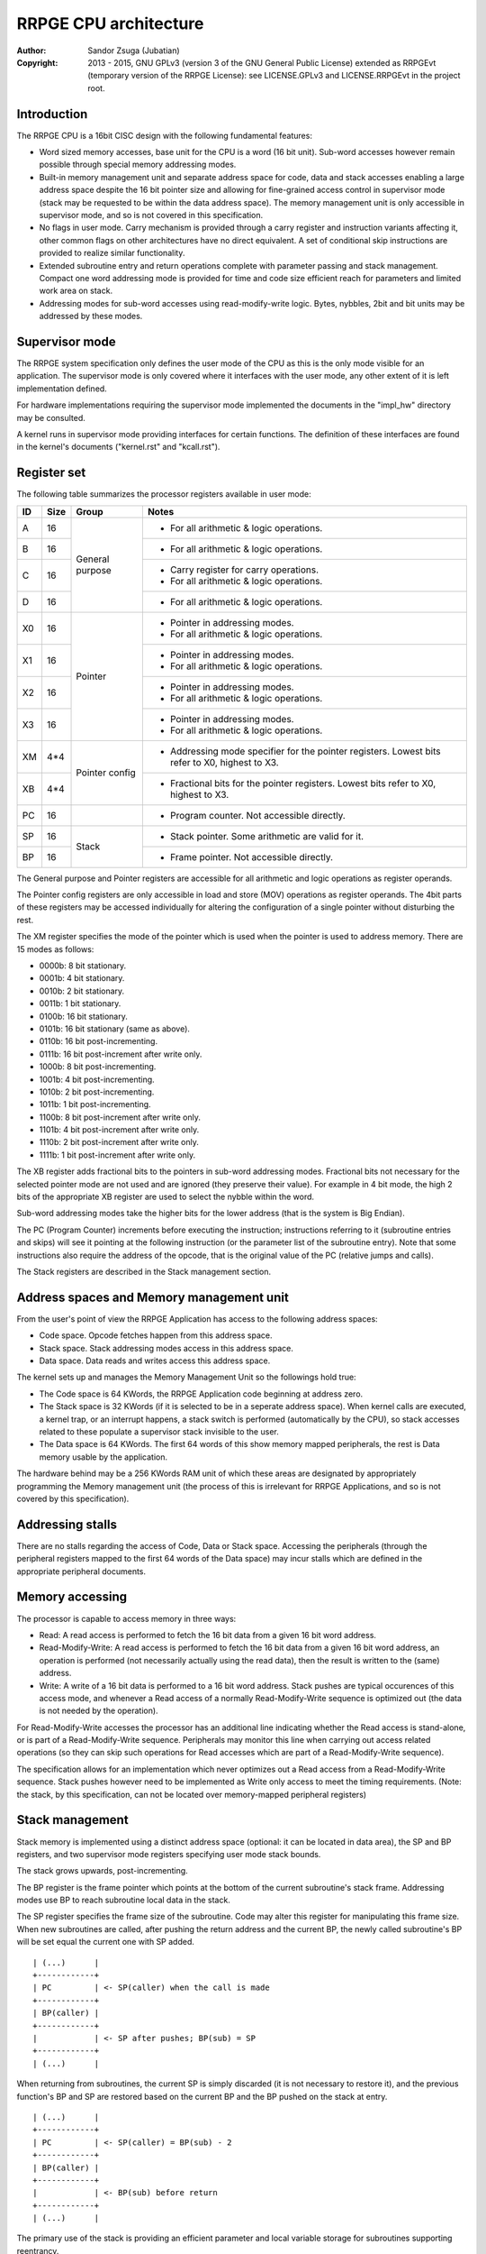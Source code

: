 
RRPGE CPU architecture
==============================================================================

:Author:    Sandor Zsuga (Jubatian)
:Copyright: 2013 - 2015, GNU GPLv3 (version 3 of the GNU General Public
            License) extended as RRPGEvt (temporary version of the RRPGE
            License): see LICENSE.GPLv3 and LICENSE.RRPGEvt in the project
            root.




Introduction
------------------------------------------------------------------------------


The RRPGE CPU is a 16bit CISC design with the following fundamental features:

- Word sized memory accesses, base unit for the CPU is a word (16 bit unit).
  Sub-word accesses however remain possible through special memory addressing
  modes.

- Built-in memory management unit and separate address space for code, data
  and stack accesses enabling a large address space despite the 16 bit pointer
  size and allowing for fine-grained access control in supervisor mode (stack
  may be requested to be within the data address space). The memory management
  unit is only accessible in supervisor mode, and so is not covered in this
  specification.

- No flags in user mode. Carry mechanism is provided through a carry register
  and instruction variants affecting it, other common flags on other
  architectures have no direct equivalent. A set of conditional skip
  instructions are provided to realize similar functionality.

- Extended subroutine entry and return operations complete with parameter
  passing and stack management. Compact one word addressing mode is provided
  for time and code size efficient reach for parameters and limited work area
  on stack.

- Addressing modes for sub-word accesses using read-modify-write logic. Bytes,
  nybbles, 2bit and bit units may be addressed by these modes.




Supervisor mode
------------------------------------------------------------------------------


The RRPGE system specification only defines the user mode of the CPU as this
is the only mode visible for an application. The supervisor mode is only
covered where it interfaces with the user mode, any other extent of it is
left implementation defined.

For hardware implementations requiring the supervisor mode implemented the
documents in the "impl_hw" directory may be consulted.

A kernel runs in supervisor mode providing interfaces for certain functions.
The definition of these interfaces are found in the kernel's documents
("kernel.rst" and "kcall.rst").




Register set
------------------------------------------------------------------------------


The following table summarizes the processor registers available in user mode:

+----+------+---------+------------------------------------------------------+
| ID | Size | Group   | Notes                                                |
+====+======+=========+======================================================+
| A  | 16   |         | - For all arithmetic & logic operations.             |
+----+------+ General +------------------------------------------------------+
| B  | 16   | purpose | - For all arithmetic & logic operations.             |
+----+------+         +------------------------------------------------------+
| C  | 16   |         | - Carry register for carry operations.               |
|    |      |         | - For all arithmetic & logic operations.             |
+----+------+         +------------------------------------------------------+
| D  | 16   |         | - For all arithmetic & logic operations.             |
+----+------+---------+------------------------------------------------------+
| X0 | 16   |         | - Pointer in addressing modes.                       |
|    |      | Pointer | - For all arithmetic & logic operations.             |
+----+------+         +------------------------------------------------------+
| X1 | 16   |         | - Pointer in addressing modes.                       |
|    |      |         | - For all arithmetic & logic operations.             |
+----+------+         +------------------------------------------------------+
| X2 | 16   |         | - Pointer in addressing modes.                       |
|    |      |         | - For all arithmetic & logic operations.             |
+----+------+         +------------------------------------------------------+
| X3 | 16   |         | - Pointer in addressing modes.                       |
|    |      |         | - For all arithmetic & logic operations.             |
+----+------+---------+------------------------------------------------------+
| XM | 4*4  |         | - Addressing mode specifier for the pointer          |
|    |      | Pointer |   registers. Lowest bits refer to X0, highest to X3. |
+----+------+ config  +------------------------------------------------------+
| XB | 4*4  |         | - Fractional bits for the pointer registers. Lowest  |
|    |      |         |   bits refer to X0, highest to X3.                   |
+----+------+---------+------------------------------------------------------+
| PC | 16   |         | - Program counter. Not accessible directly.          |
+----+------+---------+------------------------------------------------------+
| SP | 16   |         | - Stack pointer. Some arithmetic are valid for it.   |
+----+------+ Stack   +------------------------------------------------------+
| BP | 16   |         | - Frame pointer. Not accessible directly.            |
+----+------+---------+------------------------------------------------------+

The General purpose and Pointer registers are accessible for all arithmetic
and logic operations as register operands.

The Pointer config registers are only accessible in load and store (MOV)
operations as register operands. The 4bit parts of these registers may be
accessed individually for altering the configuration of a single pointer
without disturbing the rest.

The XM register specifies the mode of the pointer which is used when the
pointer is used to address memory. There are 15 modes as follows:

- 0000b:  8 bit stationary.
- 0001b:  4 bit stationary.
- 0010b:  2 bit stationary.
- 0011b:  1 bit stationary.
- 0100b: 16 bit stationary.
- 0101b: 16 bit stationary (same as above).
- 0110b: 16 bit post-incrementing.
- 0111b: 16 bit post-increment after write only.
- 1000b:  8 bit post-incrementing.
- 1001b:  4 bit post-incrementing.
- 1010b:  2 bit post-incrementing.
- 1011b:  1 bit post-incrementing.
- 1100b:  8 bit post-increment after write only.
- 1101b:  4 bit post-increment after write only.
- 1110b:  2 bit post-increment after write only.
- 1111b:  1 bit post-increment after write only.

The XB register adds fractional bits to the pointers in sub-word addressing
modes. Fractional bits not necessary for the selected pointer mode are not
used and are ignored (they preserve their value). For example in 4 bit mode,
the high 2 bits of the appropriate XB register are used to select the nybble
within the word.

Sub-word addressing modes take the higher bits for the lower address (that is
the system is Big Endian).

The PC (Program Counter) increments before executing the instruction;
instructions referring to it (subroutine entries and skips) will see it
pointing at the following instruction (or the parameter list of the subroutine
entry). Note that some instructions also require the address of the opcode,
that is the original value of the PC (relative jumps and calls).

The Stack registers are described in the Stack management section.




Address spaces and Memory management unit
------------------------------------------------------------------------------


From the user's point of view the RRPGE Application has access to the
following address spaces:

- Code space. Opcode fetches happen from this address space.

- Stack space. Stack addressing modes access in this address space.

- Data space. Data reads and writes access this address space.

The kernel sets up and manages the Memory Management Unit so the followings
hold true:

- The Code space is 64 KWords, the RRPGE Application code beginning at address
  zero.

- The Stack space is 32 KWords (if it is selected to be in a seperate address
  space). When kernel calls are executed, a kernel trap, or an interrupt
  happens, a stack switch is performed (automatically by the CPU), so stack
  accesses related to these populate a supervisor stack invisible to the user.

- The Data space is 64 KWords. The first 64 words of this show memory mapped
  peripherals, the rest is Data memory usable by the application.

The hardware behind may be a 256 KWords RAM unit of which these areas are
designated by appropriately programming the Memory management unit (the
process of this is irrelevant for RRPGE Applications, and so is not covered by
this specification).




Addressing stalls
------------------------------------------------------------------------------


There are no stalls regarding the access of Code, Data or Stack space.
Accessing the peripherals (through the peripheral registers mapped to the
first 64 words of the Data space) may incur stalls which are defined in the
appropriate peripheral documents.




Memory accessing
------------------------------------------------------------------------------


The processor is capable to access memory in three ways:

- Read: A read access is performed to fetch the 16 bit data from a given 16
  bit word address.

- Read-Modify-Write: A read access is performed to fetch the 16 bit data from
  a given 16 bit word address, an operation is performed (not necessarily
  actually using the read data), then the result is written to the (same)
  address.

- Write: A write of a 16 bit data is performed to a 16 bit word address. Stack
  pushes are typical occurences of this access mode, and whenever a Read
  access of a normally Read-Modify-Write sequence is optimized out (the data
  is not needed by the operation).

For Read-Modify-Write accesses the processor has an additional line indicating
whether the Read access is stand-alone, or is part of a Read-Modify-Write
sequence. Peripherals may monitor this line when carrying out access related
operations (so they can skip such operations for Read accesses which are part
of a Read-Modify-Write sequence).

The specification allows for an implementation which never optimizes out a
Read access from a Read-Modify-Write sequence. Stack pushes however need to be
implemented as Write only access to meet the timing requirements. (Note: the
stack, by this specification, can not be located over memory-mapped peripheral
registers)




Stack management
------------------------------------------------------------------------------


Stack memory is implemented using a distinct address space (optional: it can
be located in data area), the SP and BP registers, and two supervisor mode
registers specifying user mode stack bounds.

The stack grows upwards, post-incrementing.

The BP register is the frame pointer which points at the bottom of the current
subroutine's stack frame. Addressing modes use BP to reach subroutine local
data in the stack.

The SP register specifies the frame size of the subroutine. Code may alter
this register for manipulating this frame size. When new subroutines are
called, after pushing the return address and the current BP, the newly
called subroutine's BP will be set equal the current one with SP added. ::

    | (...)      |
    +------------+
    | PC         | <- SP(caller) when the call is made
    +------------+
    | BP(caller) |
    +------------+
    |            | <- SP after pushes; BP(sub) = SP
    +------------+
    | (...)      |

When returning from subroutines, the current SP is simply discarded (it is not
necessary to restore it), and the previous function's BP and SP are restored
based on the current BP and the BP pushed on the stack at entry. ::

    | (...)      |
    +------------+
    | PC         | <- SP(caller) = BP(sub) - 2
    +------------+
    | BP(caller) |
    +------------+
    |            | <- BP(sub) before return
    +------------+
    | (...)      |

The primary use of the stack is providing an efficient parameter and local
variable storage for subroutines supporting reentrancy.

Two additional supervisor mode registers are provided specifying user mode
stack top and stack bottom. When stack accesses are generated outside these
bounds, it is trapped (through an identical mechanism to interrupts), so the
kernel may act upon it. A different method should be realized if the offending
instruction is a Return, with the BP being equal the stack bottom, which
should identify a return to supervisor mode.

In the RRPGE system the kernel on stack addressing traps will terminate the
application. A return to supervisor mode results in a normal ("clean")
application exit. If a separate stack space is used, the stack top is fixed at
0x8000 (32768), and the stack bottom is fixed at 0, corresponding with the
stack size of 32 KWords. Otherwise the stack top and bottom are set according
to the contents of the Application descriptor.

Note that it is not critical to implement the stack boundary checks for
conformance, implementing the return to supervisor mode mechanism is
sufficient considering only well-behaving applications.




User - Supervisor mode switches
------------------------------------------------------------------------------


When switching from supervisor to user mode and vice-versa, certain automated
memory mappings and register replacements necessarily need to happen. A rough
outline of these follows:

- For supporting returns to supervisor mode (Return executed in User mode with
  BP = Stack bottom) a supervisor code and stack area is necessarily mapped
  in, and the PC should be fetched from the supervisor stack (so to continue
  executing the supervisor code after the instruction by which it entered User
  mode).

- Similarly for traps and interrupts an automatic supervisor code and stack
  area switch necessarily has to be performed, however the trap or interrupt
  may begin at a fixed address in the code space.

- Returning from interrupts an automated user mode back-switch has to be
  performed to an appropriate code and stack area.

- The stack area switch implies that the BP and SP registers also have to be
  switched.

- Shadow general purpose registers or automatic register saves are not
  necessary as the stack may be used for this purpose.

- Data space switches are not necessary.

These requirements are guidelines only, a software emulator not necessarily
needs these for realizing a conforming RRPGE system implementation.




Interrupts
------------------------------------------------------------------------------


The RRPGE system does not provide user mode interrupts, so the followings are
optional design guidelines only.

Interrupts always enter into supervisor mode; where necessary, the supervisor
mode may pass control back to user mode for running an user level handler.

If the interrupt entry condition raises while the processor is running in user
mode, an user-supervisor mode switch is performed first before starting the
handler. This condition is necessarily remembered, and a matching supervisor-
user mode switch is performed on exiting the interrupt.

The entry-return logic automatically pushes (entry) and pops (return) the
necessary minimal state on the supervisor stack.

If the supervisor mode program will be executing an user mode handler, it
should save the user mode state of the main line of the user mode program
before entry, and restores that state after return.

Before entering an user mode interrupt handler, the stack bottom should be set
up to the current (user mode) top of the stack (BP + SP) in the mainline (or
lower level interrupt), so the user mode handler may properly return with a
return from function operation.




Addressing modes
------------------------------------------------------------------------------


The RRPGE CPU's instruction set contains a single unified method of addressing
encoded on the low six bits of any opcode using an address. Additionally only
the addressing mode may pull in an additional opcode word for 16 bit
immediates.

Instructions may include only up to one operand specified by an addressing
mode, the other operand (if any) is always a general purpose register (or some
special registers in some cases).

The following nine addressing modes are implemented:

- General purpose register. One of A, B, C, D, X0, X1, X2 or X3.

- 4 bit immediate. This specifies an immediate value of 0 - 15.

- 16 bit immediate. Specifies an immediate value in the full 16 bit range, but
  needs an extra instruction word (and one additional cycle to decode).

- BP relative immediate. Specifies an immediate value in the full 16 bit
  range, added to the current value of BP. This is useful to retrieve pointers
  into the stack if the stack is within the data address space. Needs an extra
  instruction word.

- Stack: BP + 4 bit immediate. Accesses a 16 bit unit from the Stack address
  space. This addressing mode is suitable for accessing the parameters of a
  subroutine.

- Stack: BP + 16 bit immediate. Accesses a 16 bit unit from the Stack address
  space reaching the full address space, but needs an extra instruction word
  (and one additional cycle to decode).

- Stack: BP + Pointer. Accesses an unit from the Stack address space as
  specified by the given pointer register's mode, post-incrementing the
  pointer register if such mode was set.

- Data: 16 bit immediate. Accesses a 16 bit unit from the Data address space
  reaching it's full range. Needs an extra instruction word.

- Data: Pointer. Accesses an unit from the Data address space as specified by
  the given pointer register's mode, post-incrementing the pointer register if
  such mode was set.

Note that the three immediate modes may also be used as destinations. Doing so
realizes an essential NOP, although any side effect of the operation is still
carried out (such as writing the Carry register for operations affecting it).

In Pointer modes the high 16 of the used pointer bits are used to address the
16 bit cells. An example shows this concept with the following parameters:

- X0 = 0x8400
- XM = 0x...9 (4 bit post-incrementing mode)
- XB = 0x...4
- Result of "MOV A, [X0]": 0x3 written in 'A'; 'XB' becomes 0x...8 ::

    0x83FF  |                  X0 = 0x8400                  |  0x8401
    --------+-----------+-----------+-----------+-----------+--------
            |15 14 13 12|11 10  9  8| 7  6  5  4| 3  2  1  0|
    --------+-----------+-----------+-----------+-----------+--------
            | 0  1  1  0| 0  0  1  1| 1  1  1  0| 0  1  0  0|
    --------+-----------+-----------+-----------+-----------+--------
            |  0 (0x0)  |  1 (0x4)  |  2 (0x8)  |  3 (0xC)  |
            |           |  XB & 0xC |           |           |

When writing data to sub-word addressing mode accessed cells, the Read -
Modify - Write logic of the data writes realizes the effect of only altering
the appropriate sub-unit of the word, for example:

- X0 = 0x8400
- XM = 0x...9 (4 bit post-incrementing mode)
- XB = 0x...8
- B  = 0x1234
- Result of "MOV [X0], B": 0x4 written at bits 4 - 7 of cell 0x8400, 'XB'
  becomes 0x...C
